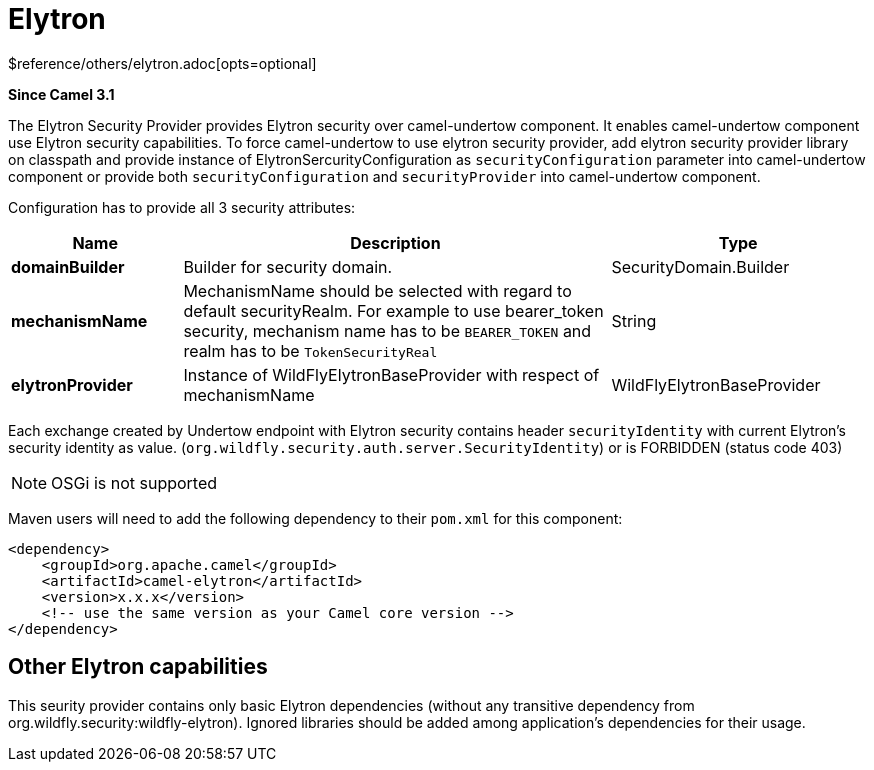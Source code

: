 [[elytron-other]]
= Elytron Component
//THIS FILE IS COPIED: EDIT THE SOURCE FILE:
:page-source: components/camel-elytron/src/main/docs/elytron.adoc
:docTitle: Elytron
:shortname: elytron
:artifactId: camel-elytron
:description: Elytron Security Provider for camel-undertow
:since: 3.1
:supportLevel: Stable
$reference/others/elytron.adoc[opts=optional]

*Since Camel {since}*

The Elytron Security Provider provides Elytron security over camel-undertow component.
It enables camel-undertow component use Elytron security capabilities.
To force camel-undertow to use elytron security provider, add elytron security provider library
on classpath and provide instance of ElytronSercurityConfiguration as `securityConfiguration`
parameter into camel-undertow component or provide both  `securityConfiguration` and `securityProvider`
into camel-undertow component.

Configuration has to provide all 3 security attributes:

[width="100%",cols="2,5,^3",options="header"]
|===
| Name | Description | Type
| *domainBuilder* | Builder for security domain. | SecurityDomain.Builder
| *mechanismName* | MechanismName should be selected with regard to default securityRealm. For
example to use bearer_token security, mechanism name has to be `BEARER_TOKEN` and realm has to be `TokenSecurityReal` | String
| *elytronProvider* | Instance of WildFlyElytronBaseProvider with respect of mechanismName | WildFlyElytronBaseProvider
|===

Each exchange created by Undertow endpoint with Elytron security contains header `securityIdentity`
with current Elytron's security identity as value.
(`org.wildfly.security.auth.server.SecurityIdentity`) or is FORBIDDEN (status code 403)

NOTE: OSGi is not supported

Maven users will need to add the following dependency to their `pom.xml`
for this component:

[source,xml]
----
<dependency>
    <groupId>org.apache.camel</groupId>
    <artifactId>camel-elytron</artifactId>
    <version>x.x.x</version>
    <!-- use the same version as your Camel core version -->
</dependency>
----

== Other Elytron capabilities

This seurity provider contains only basic Elytron dependencies (without any transitive dependency
from org.wildfly.security:wildfly-elytron).
Ignored libraries should be added among application's dependencies for their usage.
